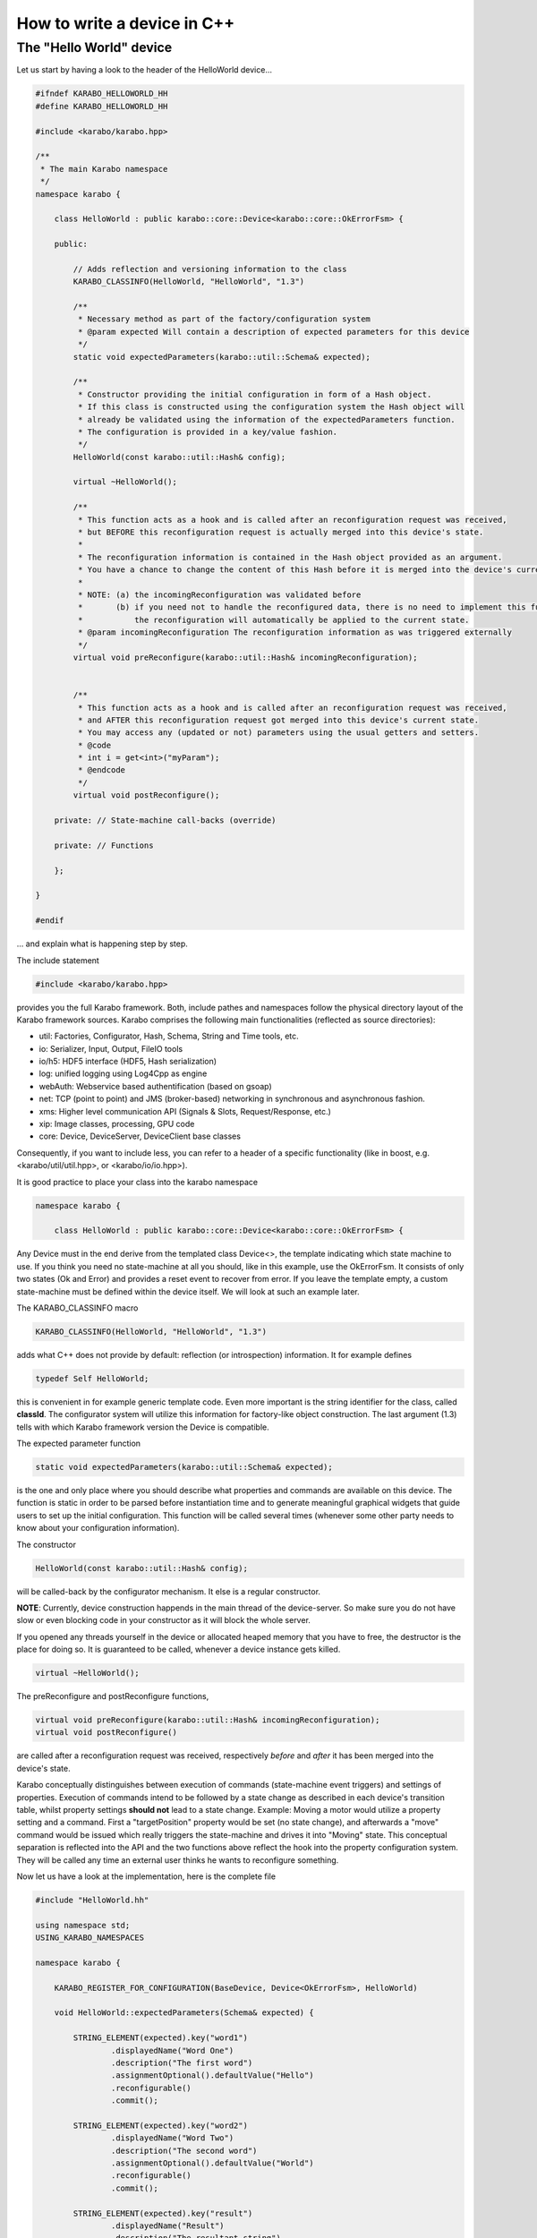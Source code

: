 .. _cppDevice:


******************************
 How to write a device in C++
******************************

The "Hello World" device
========================

Let us start by having a look to the header of the HelloWorld device...

.. code-block:: c++

    #ifndef KARABO_HELLOWORLD_HH
    #define KARABO_HELLOWORLD_HH
    
    #include <karabo/karabo.hpp>
    
    /**
     * The main Karabo namespace
     */
    namespace karabo {
    
        class HelloWorld : public karabo::core::Device<karabo::core::OkErrorFsm> {
    
        public:
    
            // Adds reflection and versioning information to the class
            KARABO_CLASSINFO(HelloWorld, "HelloWorld", "1.3")
    
            /**
             * Necessary method as part of the factory/configuration system
             * @param expected Will contain a description of expected parameters for this device
             */
            static void expectedParameters(karabo::util::Schema& expected);
    
            /**
             * Constructor providing the initial configuration in form of a Hash object.
             * If this class is constructed using the configuration system the Hash object will
             * already be validated using the information of the expectedParameters function.
             * The configuration is provided in a key/value fashion. 
             */
            HelloWorld(const karabo::util::Hash& config);
    
            virtual ~HelloWorld();
           
            /**
             * This function acts as a hook and is called after an reconfiguration request was received,
             * but BEFORE this reconfiguration request is actually merged into this device's state.
             * 
             * The reconfiguration information is contained in the Hash object provided as an argument.
             * You have a chance to change the content of this Hash before it is merged into the device's current state.
             * 
             * NOTE: (a) the incomingReconfiguration was validated before
             *       (b) if you need not to handle the reconfigured data, there is no need to implement this function.
             *           the reconfiguration will automatically be applied to the current state.
             * @param incomingReconfiguration The reconfiguration information as was triggered externally
             */
            virtual void preReconfigure(karabo::util::Hash& incomingReconfiguration);
            
            
            /**
             * This function acts as a hook and is called after an reconfiguration request was received,
             * and AFTER this reconfiguration request got merged into this device's current state.
             * You may access any (updated or not) parameters using the usual getters and setters.
             * @code
             * int i = get<int>("myParam");
             * @endcode
             */
            virtual void postReconfigure();
            
        private: // State-machine call-backs (override)
    
        private: // Functions
    
        };
    
    }
    
    #endif

... and explain what is happening step by step.

The include statement

.. code-block:: c++

    #include <karabo/karabo.hpp>

provides you the full Karabo framework. Both, include pathes and namespaces follow the physical directory layout of the Karabo framework sources. Karabo comprises the following main functionalities (reflected as source directories):

* util: Factories, Configurator, Hash, Schema, String and Time tools, etc.
* io: Serializer, Input, Output, FileIO tools
* io/h5: HDF5 interface (HDF5, Hash serialization)
* log: unified logging using Log4Cpp as engine
* webAuth: Webservice based authentification (based on gsoap)
* net: TCP (point to point) and JMS (broker-based) networking in synchronous and asynchronous fashion.
* xms: Higher level communication API (Signals & Slots, Request/Response, etc.)
* xip: Image classes, processing, GPU code
* core: Device, DeviceServer, DeviceClient base classes

Consequently, if you want to include less, you can refer to a header of a specific functionality (like in boost, e.g. <karabo/util/util.hpp>, or <karabo/io/io.hpp>).

It is good practice to place your class into the karabo namespace

.. code-block:: c++

    namespace karabo {
    
        class HelloWorld : public karabo::core::Device<karabo::core::OkErrorFsm> {

Any Device must in the end derive from the templated class Device<>, the template indicating which state machine to use. If you think you need no state-machine at all you should, like in this example, use the OkErrorFsm. It consists of only two states (Ok and Error) and provides a reset event to recover from error. If you leave the template empty, a custom state-machine must be defined within the device itself. We will look at such an example later.

The KARABO_CLASSINFO macro

.. code-block:: c++

    KARABO_CLASSINFO(HelloWorld, "HelloWorld", "1.3")


adds what C++ does not provide by default: reflection (or introspection) information. It for example defines

.. code-block:: c++

    typedef Self HelloWorld;

this is convenient in for example generic template code. Even more important is the string identifier for the class, called **classId**. The configurator system will utilize this information for factory-like object construction. The last argument (1.3) tells with which Karabo framework version the Device is compatible.

The expected parameter function

.. code-block:: c++

    static void expectedParameters(karabo::util::Schema& expected);

is the one and only place where you should describe what properties and commands are available on this device. The function is static in order to be parsed before instantiation time and to generate meaningful graphical widgets that guide users to set up the initial configuration. This function will be called several times (whenever some other party needs to know about your configuration information).

The constructor

.. code-block:: c++

    HelloWorld(const karabo::util::Hash& config);

will be called-back by the configurator mechanism. It else is a regular constructor.

**NOTE**: Currently, device construction happends in the main thread of the device-server. So make sure you do not have slow or even blocking code in your constructor as it will block the whole server.

If you opened any threads yourself in the device or allocated heaped memory that you have to free, the destructor is the place for doing so. It is guaranteed to be called, whenever a device instance gets killed.

.. code-block:: c++

    virtual ~HelloWorld();

The preReconfigure and postReconfigure functions,

.. code-block:: c++

    virtual void preReconfigure(karabo::util::Hash& incomingReconfiguration);
    virtual void postReconfigure()

are called after a reconfiguration request was received, respectively *before* and *after* it has been merged into the device's state.

Karabo conceptually distinguishes between execution of commands (state-machine event triggers) and settings of properties. Execution of commands intend to be followed by a state change as described in each device's transition table, whilst property settings **should not** lead to a state change. Example: Moving a motor would utilize a property setting and a command. First a "targetPosition" property would be set (no state change), and afterwards a "move" command would be issued which really triggers the state-machine and drives it into "Moving" state. This conceptual separation is reflected into the API and the two functions above reflect the hook into the property configuration system. They will be called any time an external user thinks he wants to reconfigure something.

Now let us have a look at the implementation, here is the complete file

.. code-block:: c++

    #include "HelloWorld.hh"
    
    using namespace std;
    USING_KARABO_NAMESPACES
    
    namespace karabo {
    
        KARABO_REGISTER_FOR_CONFIGURATION(BaseDevice, Device<OkErrorFsm>, HelloWorld)
    
        void HelloWorld::expectedParameters(Schema& expected) {
    
            STRING_ELEMENT(expected).key("word1")
                    .displayedName("Word One")
                    .description("The first word")
                    .assignmentOptional().defaultValue("Hello")
                    .reconfigurable()
                    .commit();
    
            STRING_ELEMENT(expected).key("word2")
                    .displayedName("Word Two")
                    .description("The second word")
                    .assignmentOptional().defaultValue("World")
                    .reconfigurable()
                    .commit();
    
            STRING_ELEMENT(expected).key("result")
                    .displayedName("Result")
                    .description("The resultant string")
                    .readOnly()
                    .commit();
    
            NODE_ELEMENT(expected).key("catenation")
                    .displayedName("Composition")
                    .description("Composition options")
                    .commit();
    
            BOOL_ELEMENT(expected).key("catenation.reverse")
                    .displayedName("Reverse")
                    .description("Reverse the order of word catenation")
                    .assignmentOptional().defaultValue(false)
                    .reconfigurable()
                    .commit();
    
            INT32_ELEMENT(expected).key("catenation.characterCount")
                    .displayedName("Character count")
                    .description("The total number of characters of concatenated word")
                    .readOnly()
                    .initialValue(0)
                    .alarmHigh(20)
                    .alarmLow(2)
                    .commit();
        }
    
    
        HelloWorld::HelloWorld(const karabo::util::Hash& config) : Device<OkErrorFsm>(config) {
        }
    
    
        HelloWorld::~HelloWorld() {
            KARABO_LOG_DEBUG << "HelloWorldDevice destructor was called";
        }
    
    
        void HelloWorld::preReconfigure(karabo::util::Hash& incomingReconfiguration) {
        }
    
    
        void HelloWorld::postReconfigure() {
            string result;
            if (get<bool>("catenation.reverse")) {
                result = get<string>("word2") + " " + get<string>("word1");
            } else {
                result = get<string>("word1") + " " + get<string>("word2");
            }
            int count = result.size();
    
            // Here we can send in two ways: 1) one by one 2) pre-packed Hash
            // The second variant performs better, both work
    
            //set("result", result);
            //set("catenation.characterCount", count);
    
            set(Hash("result", result, "catenation.characterCount", count));
    
        }
    
    }

and go through it step by step.

The macro

.. code-block:: c++

    KARABO_REGISTER_FOR_CONFIGURATION(BaseDevice, Device<OkErrorFsm>, HelloWorld)

registers the device to BaseDevice configurator factory. The expected parameters of all classes mentioned in this macro will be evaluated an concatenated from left to right. In this way our HelloWord device inherits all expected parameters from BaseDevice (which has none), and from Device<OkErrorFsm> (which has a few).

In the expectedParameter() function the parameters for this device are defined. See here **TODO link to schema documentation** for more details of how doing so.

The constructor

.. code-block:: c++

    HelloWorld::HelloWorld(const karabo::util::Hash& config) : Device<OkErrorFsm>(config) {}

has no code, despite calling the parent class' constructor (as is proper C++). This is completely fine for two reasons:
1. The provided configuration got validated BEFORE the constructor was even called.
2. The Device<> base class keeps the configuration (actually in form of a Hash **TODO link to Hash documentation** object) and gives access to it with getters and setters.

Of course you can create a member variable and assign it by using the value in the provided configuration, like:

.. code-block:: c++

    HelloWorld::HelloWorld(const karabo::util::Hash& config) : Device<OkErrorFsm>(config) {
        m_word1 = config.get<string>("word1");
    }

but then you have to be careful to keep the variable in sync! You should update it yourself in the postReconfiguration() function. We generally recommend not to keep any private members being copies of the configuration variables. Karabo's setters and getters will do fine and perform fast enough for most of the cases.

The postReconfigure() function in this example is implemented to update a depended property, the "result" string. We have to react, whenever the value of "word1" or "word2" changes. For exactly this reason the two hooks to the property configuration exist.

**NOTE:** The set() function does not only update the value within the your device instance but will also inform the whole distributed system and also check for possibly set warn or alarm thresholds and trigger them if reached.
